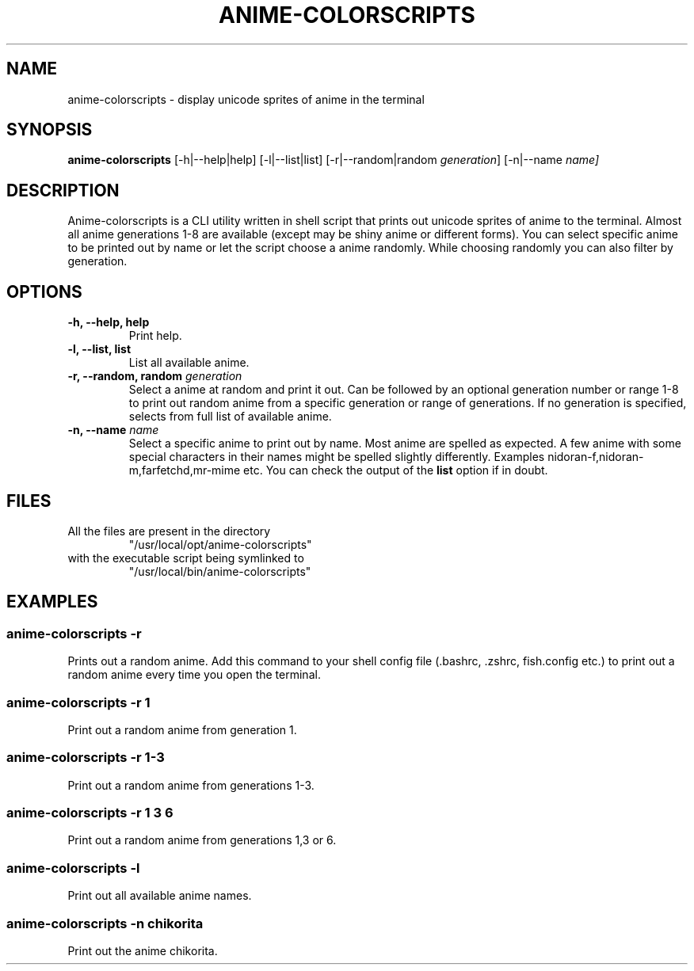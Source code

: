 .TH "ANIME-COLORSCRIPTS" "1" "2021-08-20" "GNU" "User Commands"

.SH "NAME"
.PP
anime-colorscripts - display unicode sprites of anime in the terminal

.SH "SYNOPSIS"
.PP
.B anime-colorscripts
.RB [-h|--help|help]
.RB [-l|--list|list]
.RB [-r|--random|random
.IR generation ]
.RB [-n|--name
.IR name]

.SH "DESCRIPTION"
.PP
Anime-colorscripts is a CLI utility written in shell script that prints out
unicode sprites of anime to the terminal. Almost all anime generations 1-8
are available (except may be shiny anime or different forms). You can select
specific anime to be printed out by name or let the script choose a anime
randomly. While choosing randomly you can also filter by generation.

.SH "OPTIONS"
.TP
.B "-h, --help, help"
Print help.
.TP
.B "-l, --list, list"
List all available anime.
.TP
\fB -r, --random, random\fR \fI generation\fR
Select a anime at random and print it out. Can be followed by an optional
generation number or range 1-8 to print out random anime from a specific
generation or range of generations.
If no generation is specified, selects from full list of available anime.
.TP
\fB -n, --name\fR \fI name\fR
Select a specific anime to print out by name. Most anime are spelled as
expected. A few anime with some special characters in their names might be spelled
slightly differently. Examples nidoran-f,nidoran-m,farfetchd,mr-mime etc. You can
check the output of the\fB list\fR option if in doubt.

.SH "FILES"
.TP
All the files are present in the directory
"/usr/local/opt/anime-colorscripts"
.TP
with the executable script being symlinked to
"/usr/local/bin/anime-colorscripts"

.SH "EXAMPLES"
.SS "anime-colorscripts -r"
.PP
Prints out a random anime. Add this command to your shell config file (.bashrc, .zshrc, fish.config
etc.) to print out a random anime every time you open the terminal.
.SS "anime-colorscripts -r 1"
.PP
Print out a random anime from generation 1.
.SS "anime-colorscripts -r 1-3"
.PP
Print out a random anime from generations 1-3.
.SS "anime-colorscripts -r 1 3 6"
.PP
Print out a random anime from generations 1,3 or 6.
.SS "anime-colorscripts -l"
.PP
Print out all available anime names.
.SS "anime-colorscripts -n chikorita"
.PP
Print out the anime chikorita.

